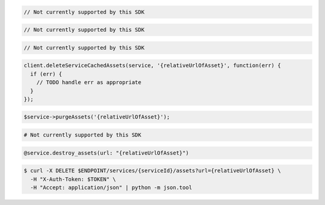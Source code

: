 .. code-block:: csharp

  // Not currently supported by this SDK

.. code-block:: go

  // Not currently supported by this SDK

.. code-block:: java

  // Not currently supported by this SDK

.. code-block:: javascript

  client.deleteServiceCachedAssets(service, '{relativeUrlOfAsset}', function(err) {
    if (err) {
      // TODO handle err as appropriate
    }
  });

.. code-block:: php

  $service->purgeAssets('{relativeUrlOfAsset}');

.. code-block:: python

  # Not currently supported by this SDK

.. code-block:: ruby

  @service.destroy_assets(url: "{relativeUrlOfAsset}")

.. code-block:: sh

  $ curl -X DELETE $ENDPOINT/services/{serviceId}/assets?url={relativeUrlOfAsset} \
    -H "X-Auth-Token: $TOKEN" \
    -H "Accept: application/json" | python -m json.tool
